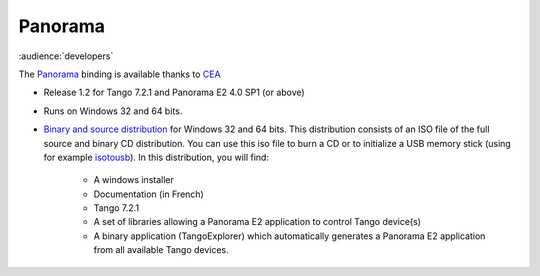 Panorama
========

:audience:`developers`

The `Panorama <uk.codra.net/panorama/>`_ binding is available thanks to `CEA <http://www.cea.fr/>`_

* Release 1.2 for Tango 7.2.1 and Panorama E2 4.0 SP1 (or above)
* Runs on Windows 32 and 64 bits.
* `Binary and source distribution <ftp.esrf.fr/pub/cs/tango/tango-pano.iso>`_ for Windows 32 and 64 bits. This distribution consists of an ISO file of the full
  source and binary CD distribution. You can use this iso file to burn a CD or to initialize a USB memory stick
  (using for example  `isotousb <http://isotousb.com/>`_). In this distribution, you will find:
    * A windows installer
    * Documentation (in French)
    * Tango 7.2.1
    * A set of libraries allowing a Panorama E2 application to control Tango device(s)
    * A binary application (TangoExplorer) which automatically generates a Panorama E2 application from all available
      Tango devices.